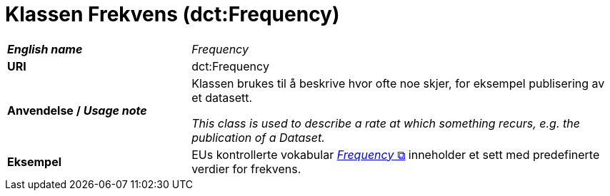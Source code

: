 = Klassen Frekvens (dct:Frequency) [[Frekvens]]

[cols="30s,70d"]
|===
| _English name_ | _Frequency_
| URI | dct:Frequency
| Anvendelse / _Usage note_ | Klassen brukes til å beskrive hvor ofte noe skjer, for eksempel publisering av et datasett.

_This class is used to describe a rate at which something recurs, e.g. the publication of a Dataset._
| Eksempel | EUs kontrollerte vokabular https://op.europa.eu/en/web/eu-vocabularies/dataset/-/resource?uri=http://publications.europa.eu/resource/dataset/frequency[__Frequency__ &#x29C9;, window="_blank", role="ext-link"] inneholder et sett med predefinerte verdier for frekvens.
|===
